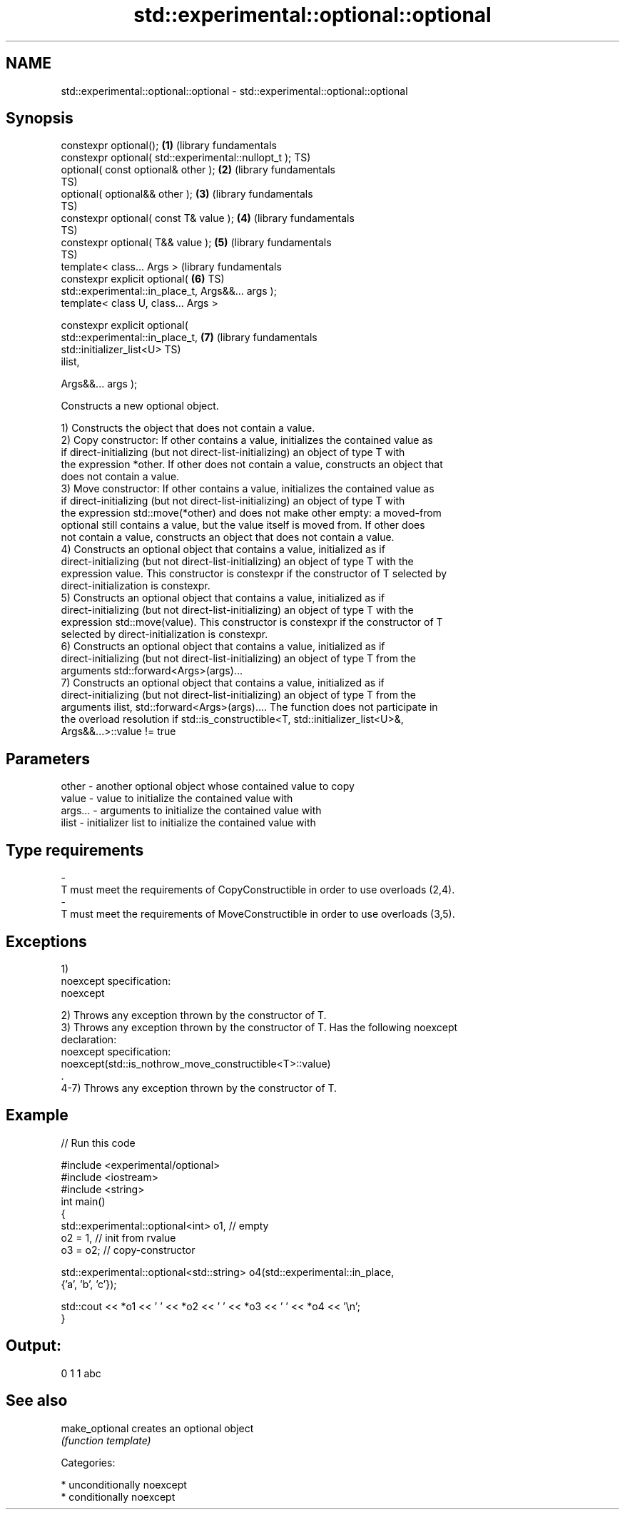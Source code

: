 .TH std::experimental::optional::optional 3 "Nov 25 2015" "2.0 | http://cppreference.com" "C++ Standard Libary"
.SH NAME
std::experimental::optional::optional \- std::experimental::optional::optional

.SH Synopsis
   constexpr optional();                                      \fB(1)\fP (library fundamentals
   constexpr optional( std::experimental::nullopt_t );            TS)
   optional( const optional& other );                         \fB(2)\fP (library fundamentals
                                                                  TS)
   optional( optional&& other );                              \fB(3)\fP (library fundamentals
                                                                  TS)
   constexpr optional( const T& value );                      \fB(4)\fP (library fundamentals
                                                                  TS)
   constexpr optional( T&& value );                           \fB(5)\fP (library fundamentals
                                                                  TS)
   template< class... Args >                                      (library fundamentals
   constexpr explicit optional(                               \fB(6)\fP TS)
   std::experimental::in_place_t, Args&&... args );
   template< class U, class... Args >

   constexpr explicit optional(
   std::experimental::in_place_t,                             \fB(7)\fP (library fundamentals
                               std::initializer_list<U>           TS)
   ilist,

                               Args&&... args );

   Constructs a new optional object.

   1) Constructs the object that does not contain a value.
   2) Copy constructor: If other contains a value, initializes the contained value as
   if direct-initializing (but not direct-list-initializing) an object of type T with
   the expression *other. If other does not contain a value, constructs an object that
   does not contain a value.
   3) Move constructor: If other contains a value, initializes the contained value as
   if direct-initializing (but not direct-list-initializing) an object of type T with
   the expression std::move(*other) and does not make other empty: a moved-from
   optional still contains a value, but the value itself is moved from. If other does
   not contain a value, constructs an object that does not contain a value.
   4) Constructs an optional object that contains a value, initialized as if
   direct-initializing (but not direct-list-initializing) an object of type T with the
   expression value. This constructor is constexpr if the constructor of T selected by
   direct-initialization is constexpr.
   5) Constructs an optional object that contains a value, initialized as if
   direct-initializing (but not direct-list-initializing) an object of type T with the
   expression std::move(value). This constructor is constexpr if the constructor of T
   selected by direct-initialization is constexpr.
   6) Constructs an optional object that contains a value, initialized as if
   direct-initializing (but not direct-list-initializing) an object of type T from the
   arguments std::forward<Args>(args)...
   7) Constructs an optional object that contains a value, initialized as if
   direct-initializing (but not direct-list-initializing) an object of type T from the
   arguments ilist, std::forward<Args>(args).... The function does not participate in
   the overload resolution if std::is_constructible<T, std::initializer_list<U>&,
   Args&&...>::value != true

.SH Parameters

   other         -       another optional object whose contained value to copy
   value         -       value to initialize the contained value with
   args...       -       arguments to initialize the contained value with
   ilist         -       initializer list to initialize the contained value with
.SH Type requirements
   -
   T must meet the requirements of CopyConstructible in order to use overloads (2,4).
   -
   T must meet the requirements of MoveConstructible in order to use overloads (3,5).

.SH Exceptions

   1)
   noexcept specification:  
   noexcept
     
   2) Throws any exception thrown by the constructor of T.
   3) Throws any exception thrown by the constructor of T. Has the following noexcept
   declaration:
   noexcept specification:  
   noexcept(std::is_nothrow_move_constructible<T>::value)
   .
   4-7) Throws any exception thrown by the constructor of T.

.SH Example

   
// Run this code

 #include <experimental/optional>
 #include <iostream>
 #include <string>
 int main()
 {
     std::experimental::optional<int> o1, // empty
                          o2 = 1, // init from rvalue
                          o3 = o2; // copy-constructor
  
     std::experimental::optional<std::string> o4(std::experimental::in_place,
                                                 {'a', 'b', 'c'});
  
     std::cout << *o1 << ' ' << *o2 << ' ' << *o3 << ' ' << *o4 << '\\n';
 }

.SH Output:

 0 1 1 abc

.SH See also

   make_optional creates an optional object
                 \fI(function template)\fP 

   Categories:

     * unconditionally noexcept
     * conditionally noexcept

